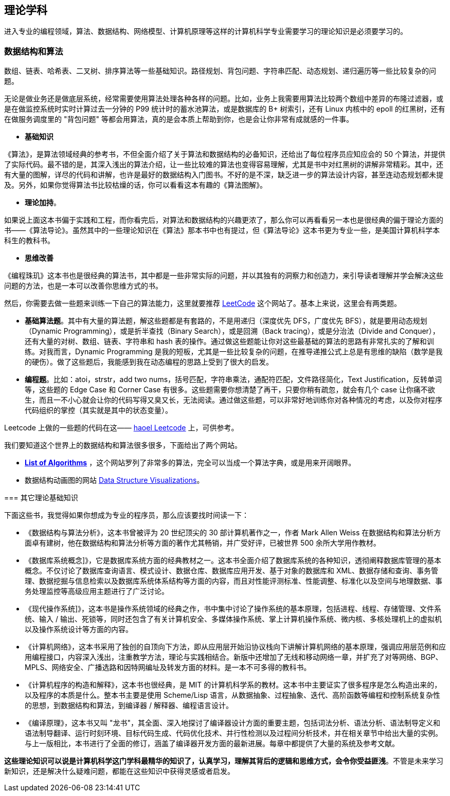 == 理论学科
进入专业的编程领域，算法、数据结构、网络模型、计算机原理等这样的计算机科学专业需要学习的理论知识是必须要学习的。

=== 数据结构和算法
数组、链表、哈希表、二叉树、排序算法等一些基础知识。路径规划、背包问题、字符串匹配、动态规划、递归遍历等一些比较复杂的问题。

无论是做业务还是做底层系统，经常需要使用算法处理各种各样的问题。比如，业务上我需要用算法比较两个数组中差异的布隆过滤器，或是在做监控系统时实时计算过去一分钟的 P99 统计时的蓄水池算法，或是数据库的 B+ 树索引，还有 Linux 内核中的 epoll 的红黑树，还有在做服务调度里的 "背包问题" 等都会用算法，真的是会本质上帮助到你，也是会让你非常有成就感的一件事。

*   **基础知识**
****
《算法》，是算法领域经典的参考书，不但全面介绍了关于算法和数据结构的必备知识，还给出了每位程序员应知应会的 50 个算法，并提供了实际代码。最不错的是，其深入浅出的算法介绍，让一些比较难的算法也变得容易理解，尤其是书中对红黑树的讲解非常精彩。其中，还有大量的图解，详尽的代码和讲解，也许是最好的数据结构入门图书。不好的是不深，缺乏进一步的算法设计内容，甚至连动态规划都未提及。另外，如果你觉得算法书比较枯燥的话，你可以看看这本有趣的《算法图解》。
****

*   **理论加持**。
****
如果说上面这本书偏于实践和工程，而你看完后，对算法和数据结构的兴趣更浓了，那么你可以再看看另一本也是很经典的偏于理论方面的书——《算法导论》。虽然其中的一些理论知识在《算法》那本书中也有提过，但《算法导论》这本书更为专业一些，是美国计算机科学本科生的教科书。
****

*   **思维改善**
****
《编程珠玑》这本书也是很经典的算法书，其中都是一些非常实际的问题，并以其独有的洞察力和创造力，来引导读者理解并学会解决这些问题的方法，也是一本可以改善你思维方式的书。


然后，你需要去做一些题来训练一下自己的算法能力，这里就要推荐 https://leetcode.com/[LeetCode] 这个网站了。基本上来说，这里会有两类题。

*   **基础算法题**。其中有大量的算法题，解这些题都是有套路的，不是用递归（深度优先 DFS，广度优先 BFS），就是要用动态规划（Dynamic Programming），或是折半查找（Binary Search），或是回溯（Back tracing），或是分治法（Divide and Conquer），还有大量的对树、数组、链表、字符串和 hash 表的操作。通过做这些题能让你对这些最基础的算法的思路有非常扎实的了解和训练。对我而言，Dynamic Programming 是我的短板，尤其是一些比较复杂的问题，在推导递推公式上总是有思维的缺陷（数学是我的硬伤）。做了这些题后，我能感到我在动态编程的思路上受到了很大的启发。

*   **编程题**。比如：atoi，strstr，add two nums，括号匹配，字符串乘法，通配符匹配，文件路径简化，Text Justification，反转单词等，这些题的 Edge Case 和 Corner Case 有很多。这些题需要你想清楚了再干，只要你稍有疏忽，就会有几个 case 让你痛不欲生，而且一不小心就会让你的代码写得又臭又长，无法阅读。通过做这些题，可以非常好地训练你对各种情况的考虑，以及你对程序代码组织的掌控（其实就是其中的状态变量）。

Leetcode 上做的一些题的代码在这—— https://github.com/haoel/leetcode[haoel Leetcode] 上，可供参考。

我们要知道这个世界上的数据结构和算法很多很多，下面给出了两个网站。

*   **https://www.wikiwand.com/en/List_of_algorithms[List of Algorithms]** ，这个网站罗列了非常多的算法，完全可以当成一个算法字典，或是用来开阔眼界。
*   数据结构动画图的网站 https://www.cs.usfca.edu/~galles/visualization/Algorithms.html[Data Structure Visualizations]。

=== 其它理论基础知识

下面这些书，我觉得如果你想成为专业的程序员，那么应该要找时间读一下：

*   《数据结构与算法分析》，这本书曾被评为 20 世纪顶尖的 30 部计算机著作之一，作者 Mark Allen Weiss 在数据结构和算法分析方面卓有建树，他在数据结构和算法分析等方面的著作尤其畅销，并广受好评，已被世界 500 余所大学用作教材。

*   《数据库系统概念]》，它是数据库系统方面的经典教材之一。这本书全面介绍了数据库系统的各种知识，透彻阐释数据库管理的基本概念。不仅讨论了数据库查询语言、模式设计、数据仓库、数据库应用开发、基于对象的数据库和 XML、数据存储和查询、事务管理、数据挖掘与信息检索以及数据库系统体系结构等方面的内容，而且对性能评测标准、性能调整、标准化以及空间与地理数据、事务处理监控等高级应用主题进行了广泛讨论。

*   《现代操作系统]》，这本书是操作系统领域的经典之作，书中集中讨论了操作系统的基本原理，包括进程、线程、存储管理、文件系统、输入 / 输出、死锁等，同时还包含了有关计算机安全、多媒体操作系统、掌上计算机操作系统、微内核、多核处理机上的虚拟机以及操作系统设计等方面的内容。

*   《计算机网络》，这本书采用了独创的自顶向下方法，即从应用层开始沿协议栈向下讲解计算机网络的基本原理，强调应用层范例和应用编程接口，内容深入浅出，注重教学方法，理论与实践相结合。新版中还增加了无线和移动网络一章，并扩充了对等网络、BGP、MPLS、网络安全、广播选路和因特网编址及转发方面的材料。是一本不可多得的教科书。

*   《计算机程序的构造和解释》，这本书也很经典，是 MIT 的计算机科学系的教材。这本书中主要证实了很多程序是怎么构造出来的，以及程序的本质是什么。整本书主要是使用 Scheme/Lisp 语言，从数据抽象、过程抽象、迭代、高阶函数等编程和控制系统复杂性的思想，到数据结构和算法，到编译器 / 解释器、编程语言设计。

*   《编译原理》，这本书又叫 "龙书"，其全面、深入地探讨了编译器设计方面的重要主题，包括词法分析、语法分析、语法制导定义和语法制导翻译、运行时刻环境、目标代码生成、代码优化技术、并行性检测以及过程间分析技术，并在相关章节中给出大量的实例。与上一版相比，本书进行了全面的修订，涵盖了编译器开发方面的最新进展。每章中都提供了大量的系统及参考文献。

****

*这些理论知识可以说是计算机科学这门学科最精华的知识了，认真学习，理解其背后的逻辑和思维方式，会令你受益匪浅*。不管是未来学习新知识，还是解决什么疑难问题，都能在这些知识中获得灵感或者启发。